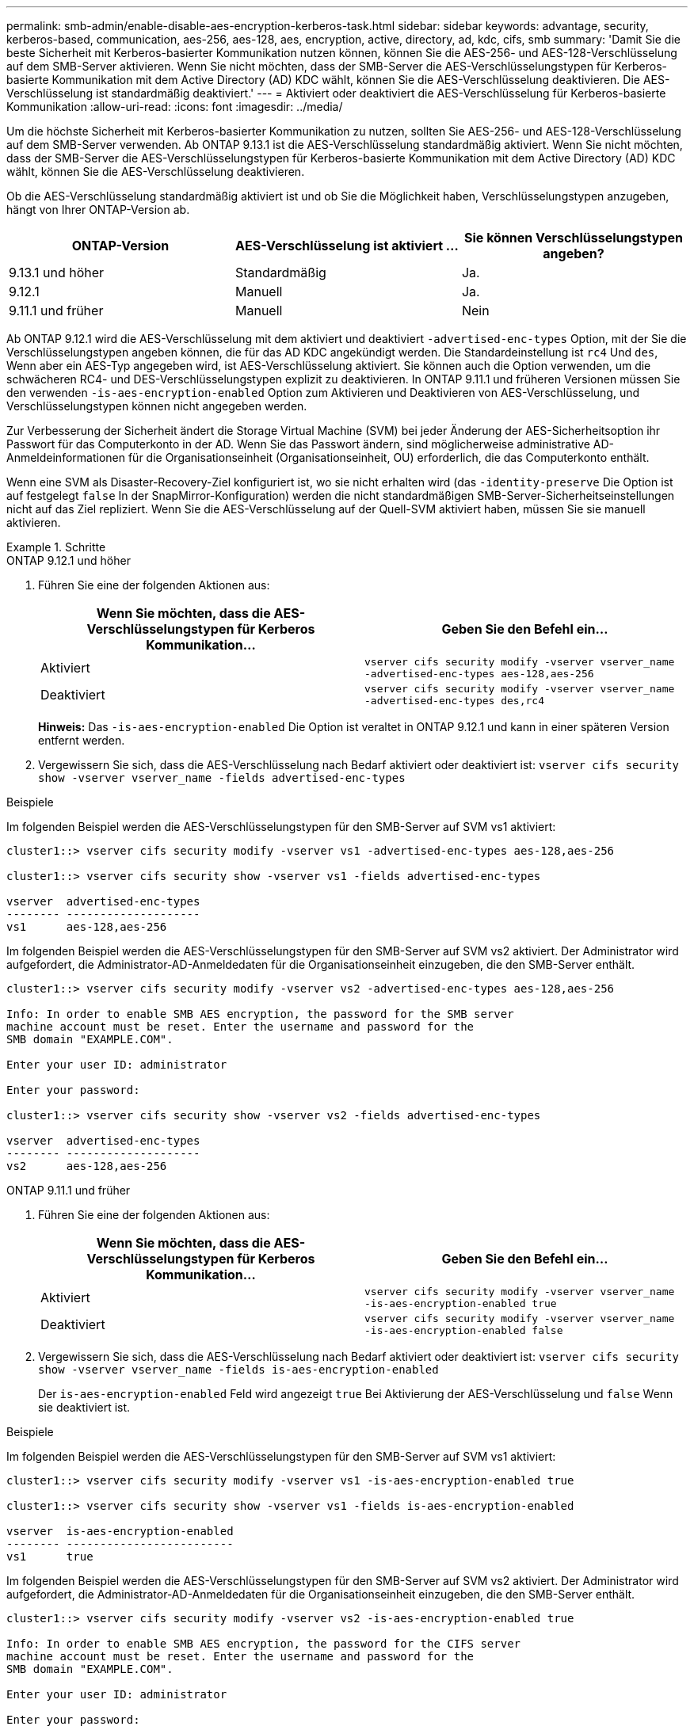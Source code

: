 ---
permalink: smb-admin/enable-disable-aes-encryption-kerberos-task.html 
sidebar: sidebar 
keywords: advantage, security, kerberos-based, communication, aes-256, aes-128, aes, encryption, active, directory, ad, kdc, cifs, smb 
summary: 'Damit Sie die beste Sicherheit mit Kerberos-basierter Kommunikation nutzen können, können Sie die AES-256- und AES-128-Verschlüsselung auf dem SMB-Server aktivieren. Wenn Sie nicht möchten, dass der SMB-Server die AES-Verschlüsselungstypen für Kerberos-basierte Kommunikation mit dem Active Directory (AD) KDC wählt, können Sie die AES-Verschlüsselung deaktivieren. Die AES-Verschlüsselung ist standardmäßig deaktiviert.' 
---
= Aktiviert oder deaktiviert die AES-Verschlüsselung für Kerberos-basierte Kommunikation
:allow-uri-read: 
:icons: font
:imagesdir: ../media/


[role="lead"]
Um die höchste Sicherheit mit Kerberos-basierter Kommunikation zu nutzen, sollten Sie AES-256- und AES-128-Verschlüsselung auf dem SMB-Server verwenden. Ab ONTAP 9.13.1 ist die AES-Verschlüsselung standardmäßig aktiviert.  Wenn Sie nicht möchten, dass der SMB-Server die AES-Verschlüsselungstypen für Kerberos-basierte Kommunikation mit dem Active Directory (AD) KDC wählt, können Sie die AES-Verschlüsselung deaktivieren.

Ob die AES-Verschlüsselung standardmäßig aktiviert ist und ob Sie die Möglichkeit haben, Verschlüsselungstypen anzugeben, hängt von Ihrer ONTAP-Version ab.

[cols="3"]
|===
| ONTAP-Version | AES-Verschlüsselung ist aktiviert ... | Sie können Verschlüsselungstypen angeben? 


| 9.13.1 und höher | Standardmäßig | Ja. 


| 9.12.1 | Manuell | Ja. 


| 9.11.1 und früher | Manuell | Nein 
|===
Ab ONTAP 9.12.1 wird die AES-Verschlüsselung mit dem aktiviert und deaktiviert `-advertised-enc-types` Option, mit der Sie die Verschlüsselungstypen angeben können, die für das AD KDC angekündigt werden. Die Standardeinstellung ist `rc4` Und `des`, Wenn aber ein AES-Typ angegeben wird, ist AES-Verschlüsselung aktiviert. Sie können auch die Option verwenden, um die schwächeren RC4- und DES-Verschlüsselungstypen explizit zu deaktivieren. In ONTAP 9.11.1 und früheren Versionen müssen Sie den verwenden `-is-aes-encryption-enabled` Option zum Aktivieren und Deaktivieren von AES-Verschlüsselung, und Verschlüsselungstypen können nicht angegeben werden.

Zur Verbesserung der Sicherheit ändert die Storage Virtual Machine (SVM) bei jeder Änderung der AES-Sicherheitsoption ihr Passwort für das Computerkonto in der AD. Wenn Sie das Passwort ändern, sind möglicherweise administrative AD-Anmeldeinformationen für die Organisationseinheit (Organisationseinheit, OU) erforderlich, die das Computerkonto enthält.

Wenn eine SVM als Disaster-Recovery-Ziel konfiguriert ist, wo sie nicht erhalten wird (das `-identity-preserve` Die Option ist auf festgelegt `false` In der SnapMirror-Konfiguration) werden die nicht standardmäßigen SMB-Server-Sicherheitseinstellungen nicht auf das Ziel repliziert. Wenn Sie die AES-Verschlüsselung auf der Quell-SVM aktiviert haben, müssen Sie sie manuell aktivieren.

.Schritte
[role="tabbed-block"]
====
.ONTAP 9.12.1 und höher
--
. Führen Sie eine der folgenden Aktionen aus:
+
|===
| Wenn Sie möchten, dass die AES-Verschlüsselungstypen für Kerberos Kommunikation... | Geben Sie den Befehl ein... 


 a| 
Aktiviert
 a| 
`vserver cifs security modify -vserver vserver_name -advertised-enc-types aes-128,aes-256`



 a| 
Deaktiviert
 a| 
`vserver cifs security modify -vserver vserver_name -advertised-enc-types des,rc4`

|===
+
*Hinweis:* Das `-is-aes-encryption-enabled` Die Option ist veraltet in ONTAP 9.12.1 und kann in einer späteren Version entfernt werden.

. Vergewissern Sie sich, dass die AES-Verschlüsselung nach Bedarf aktiviert oder deaktiviert ist: `vserver cifs security show -vserver vserver_name -fields advertised-enc-types`


.Beispiele
Im folgenden Beispiel werden die AES-Verschlüsselungstypen für den SMB-Server auf SVM vs1 aktiviert:

[listing]
----
cluster1::> vserver cifs security modify -vserver vs1 -advertised-enc-types aes-128,aes-256

cluster1::> vserver cifs security show -vserver vs1 -fields advertised-enc-types

vserver  advertised-enc-types
-------- --------------------
vs1      aes-128,aes-256
----
Im folgenden Beispiel werden die AES-Verschlüsselungstypen für den SMB-Server auf SVM vs2 aktiviert. Der Administrator wird aufgefordert, die Administrator-AD-Anmeldedaten für die Organisationseinheit einzugeben, die den SMB-Server enthält.

[listing]
----
cluster1::> vserver cifs security modify -vserver vs2 -advertised-enc-types aes-128,aes-256

Info: In order to enable SMB AES encryption, the password for the SMB server
machine account must be reset. Enter the username and password for the
SMB domain "EXAMPLE.COM".

Enter your user ID: administrator

Enter your password:

cluster1::> vserver cifs security show -vserver vs2 -fields advertised-enc-types

vserver  advertised-enc-types
-------- --------------------
vs2      aes-128,aes-256
----
--
.ONTAP 9.11.1 und früher
--
. Führen Sie eine der folgenden Aktionen aus:
+
|===
| Wenn Sie möchten, dass die AES-Verschlüsselungstypen für Kerberos Kommunikation... | Geben Sie den Befehl ein... 


 a| 
Aktiviert
 a| 
`vserver cifs security modify -vserver vserver_name -is-aes-encryption-enabled true`



 a| 
Deaktiviert
 a| 
`vserver cifs security modify -vserver vserver_name -is-aes-encryption-enabled false`

|===
. Vergewissern Sie sich, dass die AES-Verschlüsselung nach Bedarf aktiviert oder deaktiviert ist: `vserver cifs security show -vserver vserver_name -fields is-aes-encryption-enabled`
+
Der `is-aes-encryption-enabled` Feld wird angezeigt `true` Bei Aktivierung der AES-Verschlüsselung und `false` Wenn sie deaktiviert ist.



.Beispiele
Im folgenden Beispiel werden die AES-Verschlüsselungstypen für den SMB-Server auf SVM vs1 aktiviert:

[listing]
----
cluster1::> vserver cifs security modify -vserver vs1 -is-aes-encryption-enabled true

cluster1::> vserver cifs security show -vserver vs1 -fields is-aes-encryption-enabled

vserver  is-aes-encryption-enabled
-------- -------------------------
vs1      true
----
Im folgenden Beispiel werden die AES-Verschlüsselungstypen für den SMB-Server auf SVM vs2 aktiviert. Der Administrator wird aufgefordert, die Administrator-AD-Anmeldedaten für die Organisationseinheit einzugeben, die den SMB-Server enthält.

[listing]
----
cluster1::> vserver cifs security modify -vserver vs2 -is-aes-encryption-enabled true

Info: In order to enable SMB AES encryption, the password for the CIFS server
machine account must be reset. Enter the username and password for the
SMB domain "EXAMPLE.COM".

Enter your user ID: administrator

Enter your password:

cluster1::> vserver cifs security show -vserver vs2 -fields is-aes-encryption-enabled

vserver  is-aes-encryption-enabled
-------- -------------------------
vs2      true
----
--
====